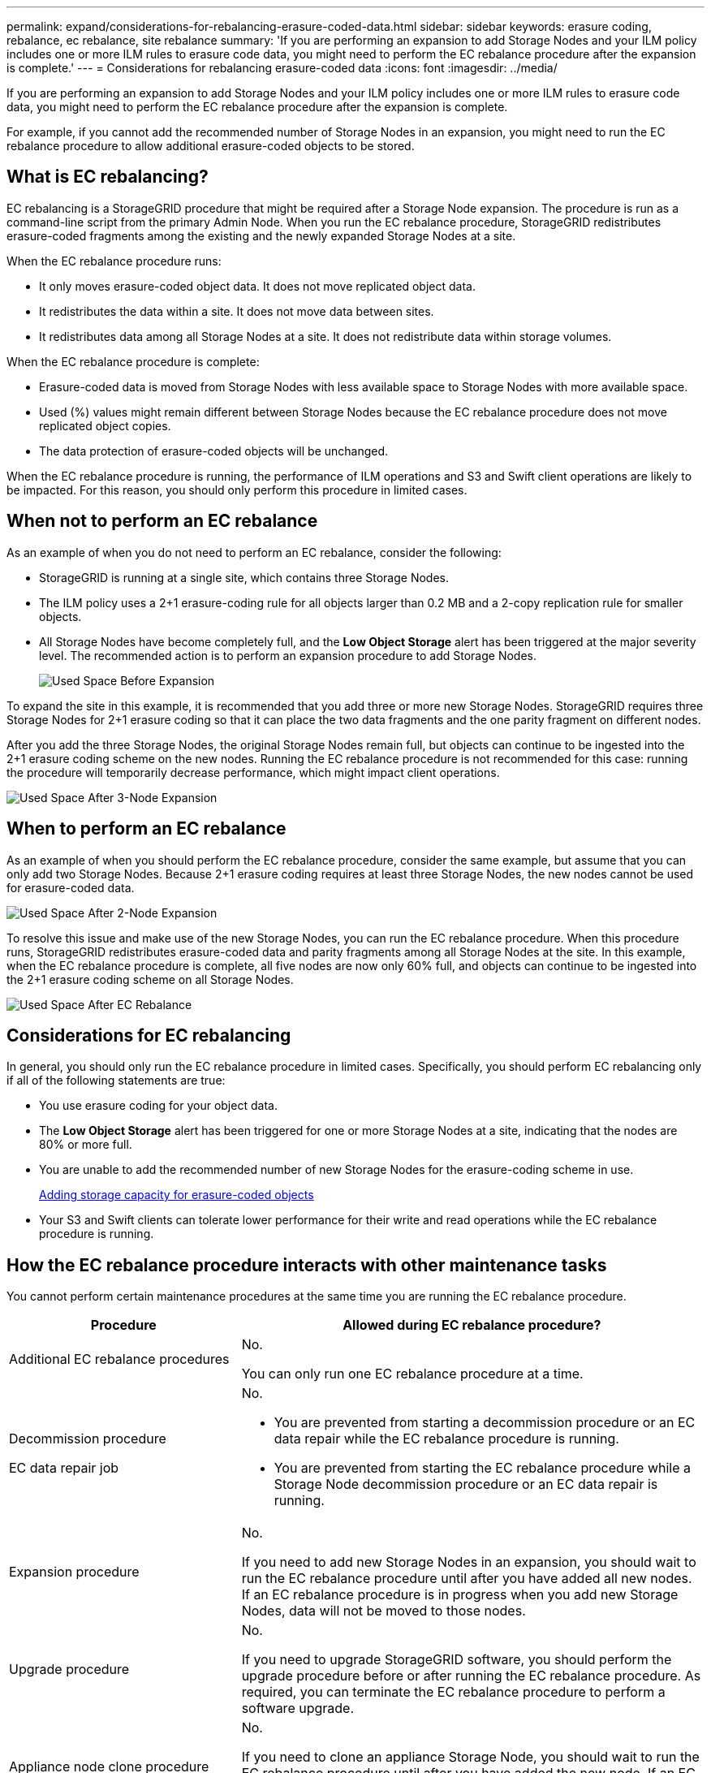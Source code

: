 ---
permalink: expand/considerations-for-rebalancing-erasure-coded-data.html
sidebar: sidebar
keywords: erasure coding, rebalance, ec rebalance, site rebalance
summary: 'If you are performing an expansion to add Storage Nodes and your ILM policy includes one or more ILM rules to erasure code data, you might need to perform the EC rebalance procedure after the expansion is complete.'
---
= Considerations for rebalancing erasure-coded data
:icons: font
:imagesdir: ../media/

[.lead]
If you are performing an expansion to add Storage Nodes and your ILM policy includes one or more ILM rules to erasure code data, you might need to perform the EC rebalance procedure after the expansion is complete.

For example, if you cannot add the recommended number of Storage Nodes in an expansion, you might need to run the EC rebalance procedure to allow additional erasure-coded objects to be stored.

== What is EC rebalancing?

EC rebalancing is a StorageGRID procedure that might be required after a Storage Node expansion. The procedure is run as a command-line script from the primary Admin Node. When you run the EC rebalance procedure, StorageGRID redistributes erasure-coded fragments among the existing and the newly expanded Storage Nodes at a site.

When the EC rebalance procedure runs:

* It only moves erasure-coded object data. It does not move replicated object data.
* It redistributes the data within a site. It does not move data between sites.
* It redistributes data among all Storage Nodes at a site. It does not redistribute data within storage volumes.

When the EC rebalance procedure is complete:

* Erasure-coded data is moved from Storage Nodes with less available space to Storage Nodes with more available space.
* Used (%) values might remain different between Storage Nodes because the EC rebalance procedure does not move replicated object copies.
* The data protection of erasure-coded objects will be unchanged.

When the EC rebalance procedure is running, the performance of ILM operations and S3 and Swift client operations are likely to be impacted. For this reason, you should only perform this procedure in limited cases.

== When not to perform an EC rebalance

As an example of when you do not need to perform an EC rebalance, consider the following:

* StorageGRID is running at a single site, which contains three Storage Nodes.
* The ILM policy uses a 2+1 erasure-coding rule for all objects larger than 0.2 MB and a 2-copy replication rule for smaller objects.
* All Storage Nodes have become completely full, and the *Low Object Storage* alert has been triggered at the major severity level. The recommended action is to perform an expansion procedure to add Storage Nodes.
+
image::../media/used_space_before_expansion.png[Used Space Before Expansion]

To expand the site in this example, it is recommended that you add three or more new Storage Nodes. StorageGRID requires three Storage Nodes for 2+1 erasure coding so that it can place the two data fragments and the one parity fragment on different nodes.

After you add the three Storage Nodes, the original Storage Nodes remain full, but objects can continue to be ingested into the 2+1 erasure coding scheme on the new nodes. Running the EC rebalance procedure is not recommended for this case: running the procedure will temporarily decrease performance, which might impact client operations.

image::../media/used_space_after_3_node_expansion.png[Used Space After 3-Node Expansion]

== When to perform an EC rebalance

As an example of when you should perform the EC rebalance procedure, consider the same example, but assume that you can only add two Storage Nodes. Because 2+1 erasure coding requires at least three Storage Nodes, the new nodes cannot be used for erasure-coded data.

image::../media/used_space_after_2_node_expansion.png[Used Space After 2-Node Expansion]

To resolve this issue and make use of the new Storage Nodes, you can run the EC rebalance procedure. When this procedure runs, StorageGRID redistributes erasure-coded data and parity fragments among all Storage Nodes at the site. In this example, when the EC rebalance procedure is complete, all five nodes are now only 60% full, and objects can continue to be ingested into the 2+1 erasure coding scheme on all Storage Nodes.

image::../media/used_space_after_ec_rebalance.png[Used Space After EC Rebalance]

== Considerations for EC rebalancing

In general, you should only run the EC rebalance procedure in limited cases. Specifically, you should perform EC rebalancing only if all of the following statements are true:

* You use erasure coding for your object data.
* The *Low Object Storage* alert has been triggered for one or more Storage Nodes at a site, indicating that the nodes are 80% or more full.
* You are unable to add the recommended number of new Storage Nodes for the erasure-coding scheme in use.
+
xref:adding-storage-capacity-for-erasure-coded-objects.adoc[Adding storage capacity for erasure-coded objects]

* Your S3 and Swift clients can tolerate lower performance for their write and read operations while the EC rebalance procedure is running.

== How the EC rebalance procedure interacts with other maintenance tasks

You cannot perform certain maintenance procedures at the same time you are running the EC rebalance procedure.

[cols="1a,2a" options="header"]

|===
| Procedure| Allowed during EC rebalance procedure?
a|
Additional EC rebalance procedures
a|
No.

You can only run one EC rebalance procedure at a time.
a|
Decommission procedure

EC data repair job

a|
No.

* You are prevented from starting a decommission procedure or an EC data repair while the EC rebalance procedure is running.
* You are prevented from starting the EC rebalance procedure while a Storage Node decommission procedure or an EC data repair is running.

a|
Expansion procedure
a|
No.

If you need to add new Storage Nodes in an expansion, you should wait to run the EC rebalance procedure until after you have added all new nodes. If an EC rebalance procedure is in progress when you add new Storage Nodes, data will not be moved to those nodes.

a|
Upgrade procedure
a|
No.

If you need to upgrade StorageGRID software, you should perform the upgrade procedure before or after running the EC rebalance procedure. As required, you can terminate the EC rebalance procedure to perform a software upgrade.

a|
Appliance node clone procedure
a|
No.

If you need to clone an appliance Storage Node, you should wait to run the EC rebalance procedure until after you have added the new node. If an EC rebalance procedure is in progress when you add new Storage Nodes, data will not be moved to those nodes.

a|
Hotfix procedure
a|
Yes.

You can apply a StorageGRID hotfix while the EC rebalance procedure is running.

a|
Other maintenance procedures
a|
No.

You must terminate the EC rebalance procedure before running other maintenance procedures.

|===

== How the EC rebalance procedure interacts with ILM

While the EC rebalance procedure is running, avoid making ILM changes that might change the location of existing erasure-coded objects. For example, do not start using an ILM rule that has a different Erasure Coding profile. If you need to make such ILM changes, you should abort the EC rebalance procedure.

.Related information

xref:rebalancing-erasure-coded-data-after-adding-storage-nodes.adoc[Rebalancing erasure-coded data after adding Storage Nodes]
